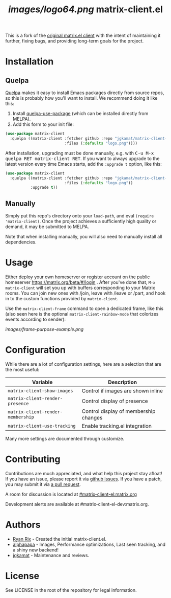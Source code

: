 #+TITLE: [[images/logo64.png]] matrix-client.el

This is a fork of the [[http://doc.rix.si/projects/matrix.el.html][original matrix.el client]] with the intent of maintaining
it further, fixing bugs, and providing long-term goals for the project.

[[https://i.imgur.com/VlzRtEz.png][https://i.imgur.com/VlzRtEz.png]]

* Installation

** Quelpa

[[https://framagit.org/steckerhalter/quelpa][Quelpa]] makes it easy to install Emacs packages directly from source repos, so this is probably how you'll want to install.  We recommend doing it like this:

1.  Install [[https://framagit.org/steckerhalter/quelpa-use-package][quelpa-use-package]] (which can be installed directly from MELPA).
2.  Add this form to your init file:

#+BEGIN_SRC emacs-lisp
  (use-package matrix-client
    :quelpa ((matrix-client :fetcher github :repo "jgkamat/matrix-client-el"
                            :files (:defaults "logo.png"))))
#+END_SRC

After installation, upgrading must be done manually, e.g. with @@html:<kbd>@@C-u M-x quelpa RET matrix-client RET@@html:</kbd>@@.  If you want to always upgrade to the latest version every time Emacs starts, add the ~:upgrade t~ option, like this:

#+BEGIN_SRC emacs-lisp
  (use-package matrix-client
    :quelpa ((matrix-client :fetcher github :repo "jgkamat/matrix-client-el"
                            :files (:defaults "logo.png"))
             :upgrade t))
#+END_SRC

** Manually

Simply put this repo's directory onto your ~load-path~, and eval ~(require 'matrix-client)~.  Once the project achieves a sufficiently high quality or demand, it may be submitted to MELPA.

Note that when installing manually, you will also need to manually install all dependencies.

* Usage

Either deploy your own homeserver or register account on the public homeserver
https://matrix.org/beta/#/login . After you've done that, =M-x matrix-client=
will set you up with buffers corresponding to your Matrix rooms. You can join
new ones with /join, leave with /leave or /part, and hook in to the custom
functions provided by =matrix-client=.

Use the ~matrix-client-frame~ command to open a dedicated frame, like this (also seen here is the optional ~matrix-client-rainbow-mode~ that colorizes events according to sender):

[[images/frame-purpose-example.png]]

* Configuration

While there are a lot of configuration settings, here are a selection that are
the most useful:

| Variable                          | Description                           |
|-----------------------------------+---------------------------------------|
| ~matrix-client-show-images~       | Control if images are shown inline    |
| ~matrix-client-render-presence~   | Control display of presence           |
| ~matrix-client-render-membership~ | Control display of membership changes |
| ~matrix-client-use-tracking~      | Enable tracking.el integration        |

Many more settings are documented through customize.

* Contributing

Contributions are much appreciated, and what help this project stay afloat! If
you have an issue, please report it via [[https://github.com/jgkamat/matrix-client-legacy-el/issues][github issues]]. If you have a patch, you
may submit it via [[https://github.com/jgkamat/matrix-client-legacy-el/pulls][a pull request]].

A room for discussion is located at [[https://matrix.to/#/#matrix-client-el:matrix.org][#matrix-client-el:matrix.org]]

Development alerts are available at #matrix-client-el-dev:matrix.org.

* Authors

- [[http://whatthefuck.computer/][Ryan Rix]] - Created the initial matrix-client.el.
- [[https://github.com/alphapapa][alphapapa]] - Images, Performance optimizations, Last seen tracking, and a shiny
  new backend!
- [[https://jgkamat.github.io/][jgkamat]] - Maintenance and reviews.

* License

See LICENSE in the root of the repository for legal information.
